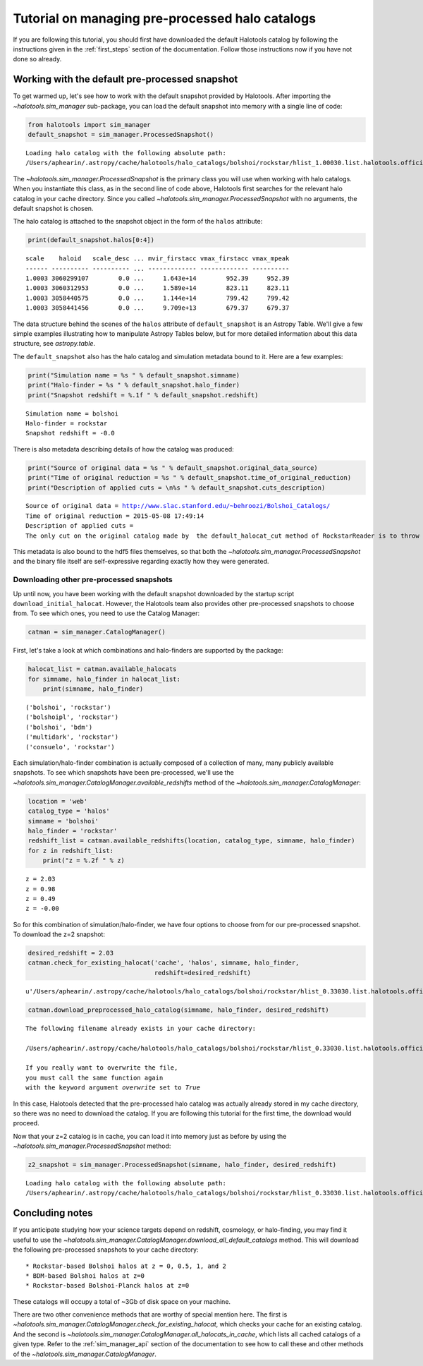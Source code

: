
.. _using_halocat_binaries:

*************************************************
Tutorial on managing pre-processed halo catalogs
*************************************************

If you are following this tutorial, you should first have downloaded the
default Halotools catalog by following the instructions given in the
:ref:`first_steps` section of the documentation. Follow those
instructions now if you have not done so already.

Working with the default pre-processed snapshot
-----------------------------------------------

To get warmed up, let's see how to work with the default snapshot
provided by Halotools. After importing the
`~halotools.sim_manager` sub-package, you can load the default
snapshot into memory with a single line of code:

.. code:: python

    from halotools import sim_manager
    default_snapshot = sim_manager.ProcessedSnapshot()


.. parsed-literal::

    Loading halo catalog with the following absolute path: 
    /Users/aphearin/.astropy/cache/halotools/halo_catalogs/bolshoi/rockstar/hlist_1.00030.list.halotools.official.version.hdf5
    


The `~halotools.sim_manager.ProcessedSnapshot` is the primary
class you will use when working with halo catalogs. When you instantiate
this class, as in the second line of code above, Halotools first
searches for the relevant halo catalog in your cache directory. Since
you called `~halotools.sim_manager.ProcessedSnapshot` with no
arguments, the default snapshot is chosen.

The halo catalog is attached to the snapshot object in the form of the
``halos`` attribute:

.. code:: python

    print(default_snapshot.halos[0:4])


.. parsed-literal::

    scale    haloid   scale_desc ... mvir_firstacc vmax_firstacc vmax_mpeak
    ------ ---------- ---------- ... ------------- ------------- ----------
    1.0003 3060299107        0.0 ...     1.643e+14        952.39     952.39
    1.0003 3060312953        0.0 ...     1.589e+14        823.11     823.11
    1.0003 3058440575        0.0 ...     1.144e+14        799.42     799.42
    1.0003 3058441456        0.0 ...     9.709e+13        679.37     679.37


The data structure behind the scenes of the ``halos`` attribute of
``default_snapshot`` is an Astropy Table. We'll give a few simple
examples illustrating how to manipulate Astropy Tables below, but for
more detailed information about this data structure, see
`astropy.table`.

The ``default_snapshot`` also has the halo catalog and simulation
metadata bound to it. Here are a few examples:

.. code:: python

    print("Simulation name = %s " % default_snapshot.simname)
    print("Halo-finder = %s " % default_snapshot.halo_finder)
    print("Snapshot redshift = %.1f " % default_snapshot.redshift)


.. parsed-literal::

    Simulation name = bolshoi 
    Halo-finder = rockstar 
    Snapshot redshift = -0.0 


There is also metadata describing details of how the catalog was
produced:

.. code:: python

    print("Source of original data = %s " % default_snapshot.original_data_source)
    print("Time of original reduction = %s " % default_snapshot.time_of_original_reduction)
    print("Description of applied cuts = \n%s " % default_snapshot.cuts_description)


.. parsed-literal::

    Source of original data = http://www.slac.stanford.edu/~behroozi/Bolshoi_Catalogs/ 
    Time of original reduction = 2015-05-08 17:49:14 
    Description of applied cuts = 
    The only cut on the original catalog made by  the default_halocat_cut method of RockstarReader is to throw out all (sub)halos with Mpeak < 300 particles 


This metadata is also bound to the hdf5 files themselves, so that both
the `~halotools.sim_manager.ProcessedSnapshot` and the binary file
itself are self-expressive regarding exactly how they were generated.

Downloading other pre-processed snapshots
=========================================

Up until now, you have been working with the default snapshot downloaded
by the startup script ``download_initial_halocat``. However, the
Halotools team also provides other pre-processed snapshots to choose
from. To see which ones, you need to use the Catalog Manager:

.. code:: python

    catman = sim_manager.CatalogManager()

First, let's take a look at which combinations and halo-finders are
supported by the package:

.. code:: python

    halocat_list = catman.available_halocats
    for simname, halo_finder in halocat_list:
        print(simname, halo_finder)
        

.. parsed-literal::

    ('bolshoi', 'rockstar')
    ('bolshoipl', 'rockstar')
    ('bolshoi', 'bdm')
    ('multidark', 'rockstar')
    ('consuelo', 'rockstar')


Each simulation/halo-finder combination is actually composed of a
collection of many, many publicly available snapshots. To see which
snapshots have been pre-processed, we'll use the
`~halotools.sim_manager.CatalogManager.available_redshifts` method
of the `~halotools.sim_manager.CatalogManager`:

.. code:: python

    location = 'web'
    catalog_type = 'halos'
    simname = 'bolshoi'
    halo_finder = 'rockstar'
    redshift_list = catman.available_redshifts(location, catalog_type, simname, halo_finder)
    for z in redshift_list:
        print("z = %.2f " % z)
        

.. parsed-literal::

    z = 2.03 
    z = 0.98 
    z = 0.49 
    z = -0.00 


So for this combination of simulation/halo-finder, we have four options
to choose from for our pre-processed snapshot. To download the z=2
snapshot:

.. code:: python

    desired_redshift = 2.03
    catman.check_for_existing_halocat('cache', 'halos', simname, halo_finder, 
                                      redshift=desired_redshift)




.. parsed-literal::

    u'/Users/aphearin/.astropy/cache/halotools/halo_catalogs/bolshoi/rockstar/hlist_0.33030.list.halotools.official.version.hdf5'



.. code:: python

    catman.download_preprocessed_halo_catalog(simname, halo_finder, desired_redshift)


.. parsed-literal::

    The following filename already exists in your cache directory: 
    
    /Users/aphearin/.astropy/cache/halotools/halo_catalogs/bolshoi/rockstar/hlist_0.33030.list.halotools.official.version.hdf5
    
    If you really want to overwrite the file, 
    you must call the same function again 
    with the keyword argument `overwrite` set to `True`


In this case, Halotools detected that the pre-processed halo catalog was
actually already stored in my cache directory, so there was no need to
download the catalog. If you are following this tutorial for the first
time, the download would proceed.

Now that your z=2 catalog is in cache, you can load it into memory just
as before by using the `~halotools.sim_manager.ProcessedSnapshot`
method:

.. code:: python

    z2_snapshot = sim_manager.ProcessedSnapshot(simname, halo_finder, desired_redshift)


.. parsed-literal::

    Loading halo catalog with the following absolute path: 
    /Users/aphearin/.astropy/cache/halotools/halo_catalogs/bolshoi/rockstar/hlist_0.33030.list.halotools.official.version.hdf5
    


Concluding notes
----------------

If you anticipate studying how your science targets depend on redshift,
cosmology, or halo-finding, you may find it useful to use the
`~halotools.sim_manager.CatalogManager.download_all_default_catalogs`
method. This will download the following pre-processed snapshots to your
cache directory:

::

    * Rockstar-based Bolshoi halos at z = 0, 0.5, 1, and 2
    * BDM-based Bolshoi halos at z=0
    * Rockstar-based Bolshoi-Planck halos at z=0

These catalogs will occupy a total of ~3Gb of disk space on your
machine.

There are two other convenience methods that are worthy of special
mention here. The first is
`~halotools.sim_manager.CatalogManager.check_for_existing_halocat`,
which checks your cache for an existing catalog. And the second is
`~halotools.sim_manager.CatalogManager.all_halocats_in_cache`,
which lists all cached catalogs of a given type. Refer to the
:ref:`sim_manager_api` section of the documentation to see how to call
these and other methods of the
`~halotools.sim_manager.CatalogManager`.

